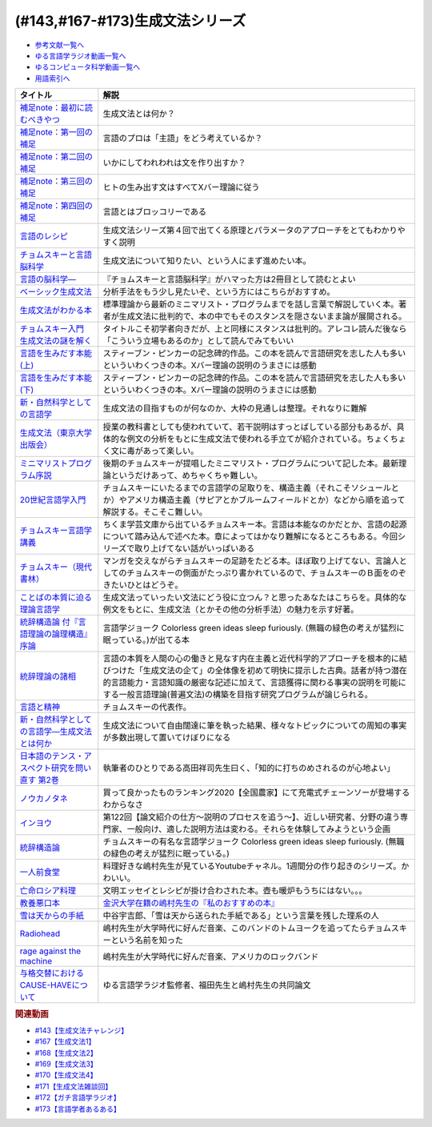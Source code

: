 .. _生成文法シリーズ参考文献:

.. :ref:`参考文献:生成文法シリーズ <生成文法シリーズ参考文献>`

(#143,#167-#173)生成文法シリーズ
=================================

* `参考文献一覧へ </reference/>`_ 
* `ゆる言語学ラジオ動画一覧へ </videos/yurugengo_radio_list.html>`_ 
* `ゆるコンピュータ科学動画一覧へ </videos/yurucomputer_radio_list.html>`_ 
* `用語索引へ </genindex.html>`_ 

.. raw:: html

  <!--補足note--><a href="https://note.com/yurugengo/n/na61f96a5c4a7" target="_blank"><img border="0" src="https://assets.st-note.com/production/uploads/images/88724500/rectangle_large_type_2_808d65e581664426cafc5fc2b112087b.png?width=800" width="100"></a>
  <!--第一回の補足--><a href="https://note.com/yurugengo/n/na0898a259113" target="_blank"><img border="0" src="https://assets.st-note.com/production/uploads/images/88723465/rectangle_large_type_2_b337bbe240c6115c75d9cd80e8ddd330.jpeg?width=800" width="100"></a>
  <!--第二回の補足--><a href="https://note.com/yurugengo/n/n2ba3be15b33a" target="_blank"><img border="0" src="https://assets.st-note.com/production/uploads/images/88928412/rectangle_large_type_2_1d4fd202432e4a73e0aef5775eceaf16.jpeg?width=800" width="100"></a>
  <!--第三回の補足--><a href="https://note.com/yurugengo/n/naf851fc4bb91" target="_blank"><img border="0" src="https://assets.st-note.com/production/uploads/images/88929072/rectangle_large_type_2_c25ba6e85d5b8428cca487f93d3f4588.jpeg?width=800" width="100"></a>
  <!--第四回の補足--><a href="https://note.com/yurugengo/n/nbe8105cea9b7" target="_blank"><img border="0" src="https://assets.st-note.com/production/uploads/images/89106659/rectangle_large_type_2_4e13f82364d171da25d22d1b6eaafa98.jpeg?width=800" width="100"></a>
  <!--言語のレシピ--><a href="https://www.amazon.co.jp/%E8%A8%80%E8%AA%9E%E3%81%AE%E3%83%AC%E3%82%B7%E3%83%94%E2%80%95%E2%80%95%E5%A4%9A%E6%A7%98%E6%80%A7%E3%81%AB%E3%81%B2%E3%81%9D%E3%82%80%E6%99%AE%E9%81%8D%E6%80%A7%E3%82%92%E3%82%82%E3%81%A8%E3%82%81%E3%81%A6-%E5%B2%A9%E6%B3%A2%E7%8F%BE%E4%BB%A3%E6%96%87%E5%BA%AB-%E3%83%9E%E3%83%BC%E3%82%AF%E3%83%BB%EF%BC%A3%EF%BC%8E%E3%83%99%E3%82%A4%E3%82%AB%E3%83%BC/dp/4006002475?&linkCode=li1&tag=takaoutputblo-22&linkId=10234e60fd06b2f39bea7449438a4531&language=ja_JP&ref_=as_li_ss_il" target="_blank"><img border="0" src="//ws-fe.amazon-adsystem.com/widgets/q?_encoding=UTF8&ASIN=4006002475&Format=_SL110_&ID=AsinImage&MarketPlace=JP&ServiceVersion=20070822&WS=1&tag=takaoutputblo-22&language=ja_JP" ></a><img src="https://ir-jp.amazon-adsystem.com/e/ir?t=takaoutputblo-22&language=ja_JP&l=li1&o=9&a=4006002475" width="1" height="1" border="0" alt="" style="border:none !important; margin:0px !important;" />
  <!--チョムスキーと言語脳科学--><a href="https://www.amazon.co.jp/%E3%83%81%E3%83%A7%E3%83%A0%E3%82%B9%E3%82%AD%E3%83%BC%E3%81%A8%E8%A8%80%E8%AA%9E%E8%84%B3%E7%A7%91%E5%AD%A6-%E3%82%A4%E3%83%B3%E3%82%BF%E3%83%BC%E3%83%8A%E3%82%B7%E3%83%A7%E3%83%8A%E3%83%AB%E6%96%B0%E6%9B%B8-%E9%85%92%E4%BA%95-%E9%82%A6%E5%98%89/dp/4797680377?__mk_ja_JP=%E3%82%AB%E3%82%BF%E3%82%AB%E3%83%8A&crid=2G5YKMRAEF28J&keywords=%E3%83%81%E3%83%A7%E3%83%A0%E3%82%B9%E3%82%AD%E3%83%BC%E3%81%A8%E8%A8%80%E8%AA%9E%E8%84%B3%E7%A7%91%E5%AD%A6&qid=1665127176&qu=eyJxc2MiOiIxLjQzIiwicXNhIjoiMC42MiIsInFzcCI6IjAuMzEifQ%3D%3D&sprefix=%E3%83%81%E3%83%A7%E3%83%A0%E3%82%B9%E3%82%AD%E3%83%BC%E3%81%A8%E8%A8%80%E8%AA%9E%E8%84%B3%E7%A7%91%E5%AD%A6%2Caps%2C189&sr=8-1&linkCode=li1&tag=takaoutputblo-22&linkId=4b0d7f76df665d4746c31fea467d837a&language=ja_JP&ref_=as_li_ss_il" target="_blank"><img border="0" src="//ws-fe.amazon-adsystem.com/widgets/q?_encoding=UTF8&ASIN=4797680377&Format=_SL110_&ID=AsinImage&MarketPlace=JP&ServiceVersion=20070822&WS=1&tag=takaoutputblo-22&language=ja_JP" ></a><img src="https://ir-jp.amazon-adsystem.com/e/ir?t=takaoutputblo-22&language=ja_JP&l=li1&o=9&a=4797680377" width="1" height="1" border="0" alt="" style="border:none !important; margin:0px !important;" />
  <!--言語の脳科学―--><a href="https://www.amazon.co.jp/%E8%A8%80%E8%AA%9E%E3%81%AE%E8%84%B3%E7%A7%91%E5%AD%A6%E2%80%95%E8%84%B3%E3%81%AF%E3%81%A9%E3%81%AE%E3%82%88%E3%81%86%E3%81%AB%E3%81%93%E3%81%A8%E3%81%B0%E3%82%92%E7%94%9F%E3%81%BF%E3%81%A0%E3%81%99%E3%81%8B-%E4%B8%AD%E5%85%AC%E6%96%B0%E6%9B%B8-%E9%85%92%E4%BA%95-%E9%82%A6%E5%98%89/dp/4121016475?__mk_ja_JP=%E3%82%AB%E3%82%BF%E3%82%AB%E3%83%8A&crid=GOFJFDH8GGB0&keywords=%E8%A8%80%E8%AA%9E%E3%81%AE%E8%84%B3%E7%A7%91%E5%AD%A6%E2%80%95%E8%84%B3%E3%81%AF%E3%81%A9%E3%81%AE%E3%82%88%E3%81%86%E3%81%AB%E3%81%93%E3%81%A8%E3%81%B0%E3%82%92%E7%94%9F%E3%81%BF%E3%81%A0%E3%81%99%E3%81%8B&qid=1665127241&qu=eyJxc2MiOiIwLjAwIiwicXNhIjoiMC4wMCIsInFzcCI6IjAuMDAifQ%3D%3D&s=digital-text&sprefix=%E8%A8%80%E8%AA%9E%E3%81%AE%E8%84%B3%E7%A7%91%E5%AD%A6+%E8%84%B3%E3%81%AF%E3%81%A9%E3%81%AE%E3%82%88%E3%81%86%E3%81%AB%E3%81%93%E3%81%A8%E3%81%B0%E3%82%92%E7%94%9F%E3%81%BF%E3%81%A0%E3%81%99%E3%81%8B%2Cdigital-text%2C338&sr=1-1&linkCode=li1&tag=takaoutputblo-22&linkId=41c9144012cf310bedb489c9500b90ca&language=ja_JP&ref_=as_li_ss_il" target="_blank"><img border="0" src="//ws-fe.amazon-adsystem.com/widgets/q?_encoding=UTF8&ASIN=4121016475&Format=_SL110_&ID=AsinImage&MarketPlace=JP&ServiceVersion=20070822&WS=1&tag=takaoutputblo-22&language=ja_JP" ></a><img src="https://ir-jp.amazon-adsystem.com/e/ir?t=takaoutputblo-22&language=ja_JP&l=li1&o=9&a=4121016475" width="1" height="1" border="0" alt="" style="border:none !important; margin:0px !important;" />
  <!--ベーシック生成文法--><a href="https://www.amazon.co.jp/%E3%83%99%E3%83%BC%E3%82%B7%E3%83%83%E3%82%AF%E7%94%9F%E6%88%90%E6%96%87%E6%B3%95-%E5%B2%B8%E6%9C%AC-%E7%A7%80%E6%A8%B9/dp/4894764261?__mk_ja_JP=%E3%82%AB%E3%82%BF%E3%82%AB%E3%83%8A&crid=MXXMZRO3GFTA&keywords=%E3%83%99%E3%83%BC%E3%82%B7%E3%83%83%E3%82%AF%E7%94%9F%E6%88%90%E6%96%87%E6%B3%95&qid=1665127308&qu=eyJxc2MiOiIwLjUyIiwicXNhIjoiMC4yOSIsInFzcCI6IjAuMjYifQ%3D%3D&s=books&sprefix=%E3%83%99%E3%83%BC%E3%82%B7%E3%83%83%E3%82%AF%E7%94%9F%E6%88%90%E6%96%87%E6%B3%95%2Cstripbooks%2C195&sr=1-1&linkCode=li1&tag=takaoutputblo-22&linkId=8db0d4765eb7466f12028e8dbaa2b7f6&language=ja_JP&ref_=as_li_ss_il" target="_blank"><img border="0" src="//ws-fe.amazon-adsystem.com/widgets/q?_encoding=UTF8&ASIN=4894764261&Format=_SL110_&ID=AsinImage&MarketPlace=JP&ServiceVersion=20070822&WS=1&tag=takaoutputblo-22&language=ja_JP" ></a><img src="https://ir-jp.amazon-adsystem.com/e/ir?t=takaoutputblo-22&language=ja_JP&l=li1&o=9&a=4894764261" width="1" height="1" border="0" alt="" style="border:none !important; margin:0px !important;" />
  <!--生成文法がわかる本--><a href="https://www.amazon.co.jp/%E7%94%9F%E6%88%90%E6%96%87%E6%B3%95%E3%81%8C%E3%82%8F%E3%81%8B%E3%82%8B%E6%9C%AC-%E7%94%BA%E7%94%B0-%E5%81%A5/dp/4327376809?__mk_ja_JP=%E3%82%AB%E3%82%BF%E3%82%AB%E3%83%8A&crid=10R21R0TTN1LE&keywords=%E7%94%9F%E6%88%90%E6%96%87%E6%B3%95%E3%81%8C%E3%82%8F%E3%81%8B%E3%82%8B%E6%9C%AC&qid=1665127343&qu=eyJxc2MiOiIwLjAwIiwicXNhIjoiMC4wMCIsInFzcCI6IjAuMDAifQ%3D%3D&s=books&sprefix=%E7%94%9F%E6%88%90%E6%96%87%E6%B3%95%E3%81%8C%E3%82%8F%E3%81%8B%E3%82%8B%E6%9C%AC+%2Cstripbooks%2C166&sr=1-1&linkCode=li1&tag=takaoutputblo-22&linkId=297bb8a0d849c605cdf1bfee31a4cc06&language=ja_JP&ref_=as_li_ss_il" target="_blank"><img border="0" src="//ws-fe.amazon-adsystem.com/widgets/q?_encoding=UTF8&ASIN=4327376809&Format=_SL110_&ID=AsinImage&MarketPlace=JP&ServiceVersion=20070822&WS=1&tag=takaoutputblo-22&language=ja_JP" ></a><img src="https://ir-jp.amazon-adsystem.com/e/ir?t=takaoutputblo-22&language=ja_JP&l=li1&o=9&a=4327376809" width="1" height="1" border="0" alt="" style="border:none !important; margin:0px !important;" />
  <!--チョムスキー入門 生成文法の謎を解く--><a href="https://www.amazon.co.jp/%E3%83%81%E3%83%A7%E3%83%A0%E3%82%B9%E3%82%AD%E3%83%BC%E5%85%A5%E9%96%80-%E7%94%9F%E6%88%90%E6%96%87%E6%B3%95%E3%81%AE%E8%AC%8E%E3%82%92%E8%A7%A3%E3%81%8F-%E5%85%89%E6%96%87%E7%A4%BE%E6%96%B0%E6%9B%B8-%E7%94%BA%E7%94%B0-%E5%81%A5/dp/433403344X?_encoding=UTF8&qid=1665127444&sr=1-1&linkCode=li1&tag=takaoutputblo-22&linkId=17dd5e1af8f474f4280935d474c54a8e&language=ja_JP&ref_=as_li_ss_il" target="_blank"><img border="0" src="//ws-fe.amazon-adsystem.com/widgets/q?_encoding=UTF8&ASIN=433403344X&Format=_SL110_&ID=AsinImage&MarketPlace=JP&ServiceVersion=20070822&WS=1&tag=takaoutputblo-22&language=ja_JP" ></a><img src="https://ir-jp.amazon-adsystem.com/e/ir?t=takaoutputblo-22&language=ja_JP&l=li1&o=9&a=433403344X" width="1" height="1" border="0" alt="" style="border:none !important; margin:0px !important;" />
  <!--言語を生みだす本能(上) --><a href="https://www.amazon.co.jp/%E8%A8%80%E8%AA%9E%E3%82%92%E7%94%9F%E3%81%BF%E3%81%A0%E3%81%99%E6%9C%AC%E8%83%BD-%E4%B8%8A-NHK%E3%83%96%E3%83%83%E3%82%AF%E3%82%B9-%E3%82%B9%E3%83%86%E3%82%A3%E3%83%BC%E3%83%96%E3%83%B3-%E3%83%94%E3%83%B3%E3%82%AB%E3%83%BC/dp/4140017406?__mk_ja_JP=%E3%82%AB%E3%82%BF%E3%82%AB%E3%83%8A&crid=2FIRSDFKV8YOA&keywords=%E8%A8%80%E8%AA%9E%E3%82%92%E7%94%9F%E3%81%BF%E5%87%BA%E3%81%99%E6%9C%AC%E8%83%BD+%E4%B8%8A%E3%83%BB%E4%B8%8B%EF%BC%88NHK%E5%87%BA%E7%89%88%EF%BC%89&qid=1665127468&qu=eyJxc2MiOiIwLjAxIiwicXNhIjoiMC4wMCIsInFzcCI6IjAuMDAifQ%3D%3D&s=books&sprefix=%E8%A8%80%E8%AA%9E%E3%82%92%E7%94%9F%E3%81%BF%E5%87%BA%E3%81%99%E6%9C%AC%E8%83%BD+%E4%B8%8A+%E4%B8%8B+nhk%E5%87%BA%E7%89%88+%2Cstripbooks%2C176&sr=1-1&linkCode=li1&tag=takaoutputblo-22&linkId=ab15623689283ad796a23a7024b40cb9&language=ja_JP&ref_=as_li_ss_il" target="_blank"><img border="0" src="//ws-fe.amazon-adsystem.com/widgets/q?_encoding=UTF8&ASIN=4140017406&Format=_SL110_&ID=AsinImage&MarketPlace=JP&ServiceVersion=20070822&WS=1&tag=takaoutputblo-22&language=ja_JP" ></a><img src="https://ir-jp.amazon-adsystem.com/e/ir?t=takaoutputblo-22&language=ja_JP&l=li1&o=9&a=4140017406" width="1" height="1" border="0" alt="" style="border:none !important; margin:0px !important;" />
  <!--言語を生みだす本能(下)--><a href="https://www.amazon.co.jp/%E8%A8%80%E8%AA%9E%E3%82%92%E7%94%9F%E3%81%BF%E3%81%A0%E3%81%99%E6%9C%AC%E8%83%BD-%E4%B8%8B-NHK%E3%83%96%E3%83%83%E3%82%AF%E3%82%B9-%E3%82%B9%E3%83%86%E3%82%A3%E3%83%BC%E3%83%96%E3%83%B3-%E3%83%94%E3%83%B3%E3%82%AB%E3%83%BC/dp/4140017414?&linkCode=li1&tag=takaoutputblo-22&linkId=00425538680ebb2bf71994c05ce493ef&language=ja_JP&ref_=as_li_ss_il" target="_blank"><img border="0" src="//ws-fe.amazon-adsystem.com/widgets/q?_encoding=UTF8&ASIN=4140017414&Format=_SL110_&ID=AsinImage&MarketPlace=JP&ServiceVersion=20070822&WS=1&tag=takaoutputblo-22&language=ja_JP" ></a><img src="https://ir-jp.amazon-adsystem.com/e/ir?t=takaoutputblo-22&language=ja_JP&l=li1&o=9&a=4140017414" width="1" height="1" border="0" alt="" style="border:none !important; margin:0px !important;" />
  <!--新・自然科学としての言語学--><a href="https://www.amazon.co.jp/%E6%96%B0%E3%83%BB%E8%87%AA%E7%84%B6%E7%A7%91%E5%AD%A6%E3%81%A8%E3%81%97%E3%81%A6%E3%81%AE%E8%A8%80%E8%AA%9E%E5%AD%A6%E2%80%95%E7%94%9F%E6%88%90%E6%96%87%E6%B3%95%E3%81%A8%E3%81%AF%E4%BD%95%E3%81%8B-%E3%81%A1%E3%81%8F%E3%81%BE%E5%AD%A6%E8%8A%B8%E6%96%87%E5%BA%AB-%E7%A6%8F%E4%BA%95-%E7%9B%B4%E6%A8%B9/dp/4480094962?__mk_ja_JP=%E3%82%AB%E3%82%BF%E3%82%AB%E3%83%8A&crid=3322I7205O48H&keywords=%E6%96%B0%E3%83%BB%E8%87%AA%E7%84%B6%E7%A7%91%E5%AD%A6%E3%81%A8%E3%81%97%E3%81%A6%E3%81%AE%E8%A8%80%E8%AA%9E%E5%AD%A6%E2%80%95%E7%94%9F%E6%88%90%E6%96%87%E6%B3%95%E3%81%A8%E3%81%AF%E4%BD%95%E3%81%8B+%28%E3%81%A1%E3%81%8F%E3%81%BE%E5%AD%A6%E8%8A%B8%E6%96%87%E5%BA%AB%29&qid=1665127510&qu=eyJxc2MiOiIwLjAwIiwicXNhIjoiMC4wMCIsInFzcCI6IjAuMDAifQ%3D%3D&s=books&sprefix=%E6%96%B0+%E8%87%AA%E7%84%B6%E7%A7%91%E5%AD%A6%E3%81%A8%E3%81%97%E3%81%A6%E3%81%AE%E8%A8%80%E8%AA%9E%E5%AD%A6+%E7%94%9F%E6%88%90%E6%96%87%E6%B3%95%E3%81%A8%E3%81%AF%E4%BD%95%E3%81%8B+%E3%81%A1%E3%81%8F%E3%81%BE%E5%AD%A6%E8%8A%B8%E6%96%87%E5%BA%AB+%2Cstripbooks%2C217&sr=1-1&linkCode=li1&tag=takaoutputblo-22&linkId=07de588c73aba261fc3e20d3c9e9d545&language=ja_JP&ref_=as_li_ss_il" target="_blank"><img border="0" src="//ws-fe.amazon-adsystem.com/widgets/q?_encoding=UTF8&ASIN=4480094962&Format=_SL110_&ID=AsinImage&MarketPlace=JP&ServiceVersion=20070822&WS=1&tag=takaoutputblo-22&language=ja_JP" ></a><img src="https://ir-jp.amazon-adsystem.com/e/ir?t=takaoutputblo-22&language=ja_JP&l=li1&o=9&a=4480094962" width="1" height="1" border="0" alt="" style="border:none !important; margin:0px !important;" />
  <!--生成文法--><a href="https://www.amazon.co.jp/%E7%94%9F%E6%88%90%E6%96%87%E6%B3%95-%E6%B8%A1%E8%BE%BA-%E6%98%8E/dp/413082015X?__mk_ja_JP=%E3%82%AB%E3%82%BF%E3%82%AB%E3%83%8A&crid=3QTSFT3APR75I&keywords=%E7%94%9F%E6%88%90%E6%96%87%E6%B3%95%EF%BC%88%E6%9D%B1%E4%BA%AC%E5%A4%A7%E5%AD%A6%E5%87%BA%E7%89%88%E4%BC%9A%EF%BC%89&qid=1665127530&s=books&sprefix=%E7%94%9F%E6%88%90%E6%96%87%E6%B3%95+%E6%9D%B1%E4%BA%AC%E5%A4%A7%E5%AD%A6%E5%87%BA%E7%89%88%E4%BC%9A+%2Cstripbooks%2C175&sr=1-2&linkCode=li1&tag=takaoutputblo-22&linkId=179aecba329d4fd58ee6d3d3f598645a&language=ja_JP&ref_=as_li_ss_il" target="_blank"><img border="0" src="//ws-fe.amazon-adsystem.com/widgets/q?_encoding=UTF8&ASIN=413082015X&Format=_SL110_&ID=AsinImage&MarketPlace=JP&ServiceVersion=20070822&WS=1&tag=takaoutputblo-22&language=ja_JP" ></a><img src="https://ir-jp.amazon-adsystem.com/e/ir?t=takaoutputblo-22&language=ja_JP&l=li1&o=9&a=413082015X" width="1" height="1" border="0" alt="" style="border:none !important; margin:0px !important;" />
  <!--ミニマリストプログラム序説--><a href="https://www.amazon.co.jp/%E3%83%9F%E3%83%8B%E3%83%9E%E3%83%AA%E3%82%B9%E3%83%88%E3%83%97%E3%83%AD%E3%82%B0%E3%83%A9%E3%83%A0%E5%BA%8F%E8%AA%AC%E2%80%95%E7%94%9F%E6%88%90%E6%96%87%E6%B3%95%E3%81%AE%E3%81%82%E3%82%89%E3%81%9F%E3%81%AA%E6%8C%91%E6%88%A6-%E3%82%B7%E3%83%AA%E3%83%BC%E3%82%BA%E3%83%BB%E8%A8%80%E8%AA%9E%E5%AD%A6%E3%83%95%E3%83%AD%E3%83%B3%E3%83%86%E3%82%A3%E3%82%A2-%E6%B8%A1%E8%BE%BA-%E6%98%8E/dp/4469212946?__mk_ja_JP=%E3%82%AB%E3%82%BF%E3%82%AB%E3%83%8A&crid=1YYEJUO4F39ON&keywords=%E3%83%9F%E3%83%8B%E3%83%9E%E3%83%AA%E3%82%B9%E3%83%88%E3%83%97%E3%83%AD%E3%82%B0%E3%83%A9%E3%83%A0%E5%BA%8F%E8%AA%AC%E2%80%95%E7%94%9F%E6%88%90%E6%96%87%E6%B3%95%E3%81%AE%E3%81%82%E3%82%89%E3%81%9F%E3%81%AA%E6%8C%91%E6%88%A6%EF%BC%88%E5%A4%A7%E4%BF%AE%E9%A4%A8%E6%9B%B8%E5%BA%97%EF%BC%89&qid=1665127561&qu=eyJxc2MiOiIwLjAxIiwicXNhIjoiMC4wMCIsInFzcCI6IjAuMDAifQ%3D%3D&s=books&sprefix=%E3%83%9F%E3%83%8B%E3%83%9E%E3%83%AA%E3%82%B9%E3%83%88%E3%83%97%E3%83%AD%E3%82%B0%E3%83%A9%E3%83%A0%E5%BA%8F%E8%AA%AC+%E7%94%9F%E6%88%90%E6%96%87%E6%B3%95%E3%81%AE%E3%81%82%E3%82%89%E3%81%9F%E3%81%AA%E6%8C%91%E6%88%A6+%E5%A4%A7%E4%BF%AE%E9%A4%A8%E6%9B%B8%E5%BA%97+%2Cstripbooks%2C181&sr=1-1&linkCode=li1&tag=takaoutputblo-22&linkId=55321619b4b37cae346525bb88e0d621&language=ja_JP&ref_=as_li_ss_il" target="_blank"><img border="0" src="//ws-fe.amazon-adsystem.com/widgets/q?_encoding=UTF8&ASIN=4469212946&Format=_SL110_&ID=AsinImage&MarketPlace=JP&ServiceVersion=20070822&WS=1&tag=takaoutputblo-22&language=ja_JP" ></a><img src="https://ir-jp.amazon-adsystem.com/e/ir?t=takaoutputblo-22&language=ja_JP&l=li1&o=9&a=4469212946" width="1" height="1" border="0" alt="" style="border:none !important; margin:0px !important;" />
  <!--20世紀言語学入門--><a href="https://www.amazon.co.jp/20%E4%B8%96%E7%B4%80%E8%A8%80%E8%AA%9E%E5%AD%A6%E5%85%A5%E9%96%80-%E8%AC%9B%E8%AB%87%E7%A4%BE%E7%8F%BE%E4%BB%A3%E6%96%B0%E6%9B%B8-%E5%8A%A0%E8%B3%80%E9%87%8E%E4%BA%95-%E7%A7%80%E4%B8%80/dp/4061492489?__mk_ja_JP=%E3%82%AB%E3%82%BF%E3%82%AB%E3%83%8A&crid=O7R8H370QAC9&keywords=20%E4%B8%96%E7%B4%80%E8%A8%80%E8%AA%9E%E5%AD%A6%E5%85%A5%E9%96%80+%28%E8%AC%9B%E8%AB%87%E7%A4%BE%E7%8F%BE%E4%BB%A3%E6%96%B0%E6%9B%B8%29&qid=1665127588&s=books&sprefix=20%E4%B8%96%E7%B4%80%E8%A8%80%E8%AA%9E%E5%AD%A6%E5%85%A5%E9%96%80+%E8%AC%9B%E8%AB%87%E7%A4%BE%E7%8F%BE%E4%BB%A3%E6%96%B0%E6%9B%B8+%2Cstripbooks%2C187&sr=1-1&linkCode=li1&tag=takaoutputblo-22&linkId=8720e63cb2fa4d1a88e3fa3d7b3f2458&language=ja_JP&ref_=as_li_ss_il" target="_blank"><img border="0" src="//ws-fe.amazon-adsystem.com/widgets/q?_encoding=UTF8&ASIN=4061492489&Format=_SL110_&ID=AsinImage&MarketPlace=JP&ServiceVersion=20070822&WS=1&tag=takaoutputblo-22&language=ja_JP" ></a><img src="https://ir-jp.amazon-adsystem.com/e/ir?t=takaoutputblo-22&language=ja_JP&l=li1&o=9&a=4061492489" width="1" height="1" border="0" alt="" style="border:none !important; margin:0px !important;" />
  <!--チョムスキー言語学講義--><a href="https://www.amazon.co.jp/%E3%83%81%E3%83%A7%E3%83%A0%E3%82%B9%E3%82%AD%E3%83%BC%E8%A8%80%E8%AA%9E%E5%AD%A6%E8%AC%9B%E7%BE%A9-%E8%A8%80%E8%AA%9E%E3%81%AF%E3%81%84%E3%81%8B%E3%81%AB%E3%81%97%E3%81%A6%E9%80%B2%E5%8C%96%E3%81%97%E3%81%9F%E3%81%8B-%E3%81%A1%E3%81%8F%E3%81%BE%E5%AD%A6%E8%8A%B8%E6%96%87%E5%BA%AB-%E3%83%8E%E3%83%BC%E3%83%A0-%E3%83%81%E3%83%A7%E3%83%A0%E3%82%B9%E3%82%AD%E3%83%BC/dp/4480098275?__mk_ja_JP=%E3%82%AB%E3%82%BF%E3%82%AB%E3%83%8A&crid=SIRYVRT4X41M&keywords=%E3%83%81%E3%83%A7%E3%83%A0%E3%82%B9%E3%82%AD%E3%83%BC%E8%A8%80%E8%AA%9E%E5%AD%A6%E8%AC%9B%E7%BE%A9%3A+%E8%A8%80%E8%AA%9E%E3%81%AF%E3%81%84%E3%81%8B%E3%81%AB%E3%81%97%E3%81%A6%E9%80%B2%E5%8C%96%E3%81%97%E3%81%9F%E3%81%8B+%28%E3%81%A1%E3%81%8F%E3%81%BE%E5%AD%A6%E8%8A%B8%E6%96%87%E5%BA%AB%29&qid=1665127616&qu=eyJxc2MiOiIwLjAxIiwicXNhIjoiMC4wMCIsInFzcCI6IjAuMDAifQ%3D%3D&s=books&sprefix=%E3%83%81%E3%83%A7%E3%83%A0%E3%82%B9%E3%82%AD%E3%83%BC%E8%A8%80%E8%AA%9E%E5%AD%A6%E8%AC%9B%E7%BE%A9+%E8%A8%80%E8%AA%9E%E3%81%AF%E3%81%84%E3%81%8B%E3%81%AB%E3%81%97%E3%81%A6%E9%80%B2%E5%8C%96%E3%81%97%E3%81%9F%E3%81%8B+%E3%81%A1%E3%81%8F%E3%81%BE%E5%AD%A6%E8%8A%B8%E6%96%87%E5%BA%AB+%2Cstripbooks%2C176&sr=1-1&linkCode=li1&tag=takaoutputblo-22&linkId=a0bfa196ccf405742fe8bdf578db5ee5&language=ja_JP&ref_=as_li_ss_il" target="_blank"><img border="0" src="//ws-fe.amazon-adsystem.com/widgets/q?_encoding=UTF8&ASIN=4480098275&Format=_SL110_&ID=AsinImage&MarketPlace=JP&ServiceVersion=20070822&WS=1&tag=takaoutputblo-22&language=ja_JP" ></a><img src="https://ir-jp.amazon-adsystem.com/e/ir?t=takaoutputblo-22&language=ja_JP&l=li1&o=9&a=4480098275" width="1" height="1" border="0" alt="" style="border:none !important; margin:0px !important;" />
  <!--チョムスキー（現代書林） --><a href="https://www.amazon.co.jp/%E3%83%81%E3%83%A7%E3%83%A0%E3%82%B9%E3%82%AD%E3%83%BC-BEGINNERS%E3%82%B7%E3%83%AA%E3%83%BC%E3%82%BA-%E3%83%87%E3%82%A4%E3%83%B4%E3%82%A3%E3%83%83%E3%83%89-%E3%82%B3%E3%82%B0%E3%82%BA%E3%82%A6%E3%82%A7%E3%83%AB/dp/4768400973?__mk_ja_JP=%E3%82%AB%E3%82%BF%E3%82%AB%E3%83%8A&crid=272P2C2TUFKI9&keywords=%E3%83%81%E3%83%A7%E3%83%A0%E3%82%B9%E3%82%AD%E3%83%BC&qid=1654327344&s=books&sprefix=%E3%83%81%E3%83%A7%E3%83%A0%E3%82%B9%E3%82%AD%E3%83%BC%2Cstripbooks%2C406&sr=1-8&linkCode=li1&tag=takaoutputblo-22&linkId=fa3e2d9c8e8c7ddb7f6288903d5d5afa&language=ja_JP&ref_=as_li_ss_il" target="_blank"><img border="0" src="//ws-fe.amazon-adsystem.com/widgets/q?_encoding=UTF8&ASIN=4768400973&Format=_SL110_&ID=AsinImage&MarketPlace=JP&ServiceVersion=20070822&WS=1&tag=takaoutputblo-22&language=ja_JP" ></a><img src="https://ir-jp.amazon-adsystem.com/e/ir?t=takaoutputblo-22&language=ja_JP&l=li1&o=9&a=4768400973" width="1" height="1" border="0" alt="" style="border:none !important; margin:0px !important;" />
  <!--ことばの本質に迫る理論言語学--><a href="https://www.amazon.co.jp/%E3%81%93%E3%81%A8%E3%81%B0%E3%81%AE%E6%9C%AC%E8%B3%AA%E3%81%AB%E8%BF%AB%E3%82%8B%E7%90%86%E8%AB%96%E8%A8%80%E8%AA%9E%E5%AD%A6-%E7%95%A0%E5%B1%B1%E9%9B%84%E4%BA%8C/dp/4874246141?__mk_ja_JP=%E3%82%AB%E3%82%BF%E3%82%AB%E3%83%8A&crid=36QVH8CHQ6UU3&keywords=%E3%81%93%E3%81%A8%E3%81%B0%E3%81%AE%E6%9C%AC%E8%B3%AA%E3%81%AB%E8%BF%AB%E3%82%8B%E7%90%86%E8%AB%96%E8%A8%80%E8%AA%9E%E5%AD%A6%EF%BC%88%E3%81%8F%E3%82%8D%E3%81%97%E3%81%8A%E5%87%BA%E7%89%88%EF%BC%89&qid=1665127671&qu=eyJxc2MiOiItMC4wMiIsInFzYSI6IjAuMDAiLCJxc3AiOiIwLjAwIn0%3D&s=books&sprefix=%E3%81%93%E3%81%A8%E3%81%B0%E3%81%AE%E6%9C%AC%E8%B3%AA%E3%81%AB%E8%BF%AB%E3%82%8B%E7%90%86%E8%AB%96%E8%A8%80%E8%AA%9E%E5%AD%A6+%E3%81%8F%E3%82%8D%E3%81%97%E3%81%8A%E5%87%BA%E7%89%88+%2Cstripbooks%2C185&sr=1-1&linkCode=li1&tag=takaoutputblo-22&linkId=d0b603dcf79774534e8dbf65dc97a76c&language=ja_JP&ref_=as_li_ss_il" target="_blank"><img border="0" src="//ws-fe.amazon-adsystem.com/widgets/q?_encoding=UTF8&ASIN=4874246141&Format=_SL110_&ID=AsinImage&MarketPlace=JP&ServiceVersion=20070822&WS=1&tag=takaoutputblo-22&language=ja_JP" ></a><img src="https://ir-jp.amazon-adsystem.com/e/ir?t=takaoutputblo-22&language=ja_JP&l=li1&o=9&a=4874246141" width="1" height="1" border="0" alt="" style="border:none !important; margin:0px !important;" />
  <!--統辞構造論 付『言語理論の論理構造』序論--><a href="https://www.amazon.co.jp/%E7%B5%B1%E8%BE%9E%E6%A7%8B%E9%80%A0%E8%AB%96-%E4%BB%98%E3%80%8E%E8%A8%80%E8%AA%9E%E7%90%86%E8%AB%96%E3%81%AE%E8%AB%96%E7%90%86%E6%A7%8B%E9%80%A0%E3%80%8F%E5%BA%8F%E8%AB%96-%E5%B2%A9%E6%B3%A2%E6%96%87%E5%BA%AB-%E3%83%8E%E3%83%BC%E3%83%A0%E3%83%BB%E3%83%81%E3%83%A7%E3%83%A0%E3%82%B9%E3%82%AD%E3%83%BC/dp/4003369513?__mk_ja_JP=%E3%82%AB%E3%82%BF%E3%82%AB%E3%83%8A&crid=2Q5L60MATYLTK&keywords=%E7%B5%B1%E8%BE%9E%E6%A7%8B%E9%80%A0%E8%AB%96+%E4%BB%98%E3%80%8E%E8%A8%80%E8%AA%9E%E7%90%86%E8%AB%96%E3%81%AE%E8%AB%96%E7%90%86%E6%A7%8B%E9%80%A0%E3%80%8F%E5%BA%8F%E8%AB%96+%28%E5%B2%A9%E6%B3%A2%E6%96%87%E5%BA%AB%29+%E6%96%87%E5%BA%AB&qid=1665127697&qu=eyJxc2MiOiItMC4wMSIsInFzYSI6IjAuMDAiLCJxc3AiOiIwLjAwIn0%3D&s=books&sprefix=%E7%B5%B1%E8%BE%9E%E6%A7%8B%E9%80%A0%E8%AB%96+%E4%BB%98+%E8%A8%80%E8%AA%9E%E7%90%86%E8%AB%96%E3%81%AE%E8%AB%96%E7%90%86%E6%A7%8B%E9%80%A0+%E5%BA%8F%E8%AB%96+%E5%B2%A9%E6%B3%A2%E6%96%87%E5%BA%AB+%E6%96%87%E5%BA%AB+%2Cstripbooks%2C188&sr=1-1&linkCode=li1&tag=takaoutputblo-22&linkId=826ee9ac142cd350545d34bcaa74ed50&language=ja_JP&ref_=as_li_ss_il" target="_blank"><img border="0" src="//ws-fe.amazon-adsystem.com/widgets/q?_encoding=UTF8&ASIN=4003369513&Format=_SL110_&ID=AsinImage&MarketPlace=JP&ServiceVersion=20070822&WS=1&tag=takaoutputblo-22&language=ja_JP" ></a><img src="https://ir-jp.amazon-adsystem.com/e/ir?t=takaoutputblo-22&language=ja_JP&l=li1&o=9&a=4003369513" width="1" height="1" border="0" alt="" style="border:none !important; margin:0px !important;" />
  <!--統辞理論の諸相--><a href="https://www.amazon.co.jp/%E7%B5%B1%E8%BE%9E%E7%90%86%E8%AB%96%E3%81%AE%E8%AB%B8%E7%9B%B8%E2%80%95%E2%80%95%E6%96%B9%E6%B3%95%E8%AB%96%E5%BA%8F%E8%AA%AC-%E5%B2%A9%E6%B3%A2%E6%96%87%E5%BA%AB-%E3%83%81%E3%83%A7%E3%83%A0%E3%82%B9%E3%82%AD%E3%83%BC/dp/4003369521?__mk_ja_JP=%E3%82%AB%E3%82%BF%E3%82%AB%E3%83%8A&crid=2LG90ZOFQDDR7&keywords=%E7%B5%B1%E8%BE%9E%E7%90%86%E8%AB%96%E3%81%AE%E8%AB%B8%E7%9B%B8%E2%80%95%E2%80%95%E6%96%B9%E6%B3%95%E8%AB%96%E5%BA%8F%E8%AA%AC+%28%E5%B2%A9%E6%B3%A2%E6%96%87%E5%BA%AB%29&qid=1665127717&qu=eyJxc2MiOiIwLjIwIiwicXNhIjoiMC4wMCIsInFzcCI6IjAuMDAifQ%3D%3D&s=books&sprefix=%E7%B5%B1%E8%BE%9E%E7%90%86%E8%AB%96%E3%81%AE%E8%AB%B8%E7%9B%B8+%E6%96%B9%E6%B3%95%E8%AB%96%E5%BA%8F%E8%AA%AC+%E5%B2%A9%E6%B3%A2%E6%96%87%E5%BA%AB+%2Cstripbooks%2C177&sr=1-1&linkCode=li1&tag=takaoutputblo-22&linkId=623dd61071283bed7e7d06890469c869&language=ja_JP&ref_=as_li_ss_il" target="_blank"><img border="0" src="//ws-fe.amazon-adsystem.com/widgets/q?_encoding=UTF8&ASIN=4003369521&Format=_SL110_&ID=AsinImage&MarketPlace=JP&ServiceVersion=20070822&WS=1&tag=takaoutputblo-22&language=ja_JP" ></a><img src="https://ir-jp.amazon-adsystem.com/e/ir?t=takaoutputblo-22&language=ja_JP&l=li1&o=9&a=4003369521" width="1" height="1" border="0" alt="" style="border:none !important; margin:0px !important;" />
  <!--言語と精神--><a href="https://www.amazon.co.jp/%E8%A8%80%E8%AA%9E%E3%81%A8%E7%B2%BE%E7%A5%9E-%E6%B2%B3%E5%87%BA%E3%83%BB%E7%8F%BE%E4%BB%A3%E3%81%AE%E5%90%8D%E8%91%97-%E3%83%8E%E3%83%BC%E3%83%A0-%E3%83%81%E3%83%A7%E3%83%A0%E3%82%B9%E3%82%AD%E3%83%BC/dp/4309706207?__mk_ja_JP=%E3%82%AB%E3%82%BF%E3%82%AB%E3%83%8A&crid=1VKXEUFG2HG6K&keywords=%E8%A8%80%E8%AA%9E%E3%81%A8%E7%B2%BE%E7%A5%9E+%28%E6%B2%B3%E5%87%BA%E6%9B%B8%E6%88%BF%E6%96%B0%E7%A4%BE%29&qid=1665127739&qu=eyJxc2MiOiItMC4wMCIsInFzYSI6IjAuMDAiLCJxc3AiOiIwLjAwIn0%3D&s=books&sprefix=%E8%A8%80%E8%AA%9E%E3%81%A8%E7%B2%BE%E7%A5%9E+%E6%B2%B3%E5%87%BA%E6%9B%B8%E6%88%BF%E6%96%B0%E7%A4%BE+%2Cstripbooks%2C180&sr=1-1&linkCode=li1&tag=takaoutputblo-22&linkId=6717681ea63d501c3df5329fc3d71b6f&language=ja_JP&ref_=as_li_ss_il" target="_blank"><img border="0" src="//ws-fe.amazon-adsystem.com/widgets/q?_encoding=UTF8&ASIN=4309706207&Format=_SL110_&ID=AsinImage&MarketPlace=JP&ServiceVersion=20070822&WS=1&tag=takaoutputblo-22&language=ja_JP" ></a><img src="https://ir-jp.amazon-adsystem.com/e/ir?t=takaoutputblo-22&language=ja_JP&l=li1&o=9&a=4309706207" width="1" height="1" border="0" alt="" style="border:none !important; margin:0px !important;" />
  <!--新・自然科学としての言語学―生成文法とは何か--><a href="https://www.amazon.co.jp/%E6%96%B0%E3%83%BB%E8%87%AA%E7%84%B6%E7%A7%91%E5%AD%A6%E3%81%A8%E3%81%97%E3%81%A6%E3%81%AE%E8%A8%80%E8%AA%9E%E5%AD%A6%E2%80%95%E7%94%9F%E6%88%90%E6%96%87%E6%B3%95%E3%81%A8%E3%81%AF%E4%BD%95%E3%81%8B-%E3%81%A1%E3%81%8F%E3%81%BE%E5%AD%A6%E8%8A%B8%E6%96%87%E5%BA%AB-%E7%A6%8F%E4%BA%95-%E7%9B%B4%E6%A8%B9/dp/4480094962?__mk_ja_JP=%E3%82%AB%E3%82%BF%E3%82%AB%E3%83%8A&crid=2PMDUULHNX9L0&keywords=%E6%96%B0%E3%83%BB%E8%87%AA%E7%84%B6%E7%A7%91%E5%AD%A6%E3%81%A8%E3%81%97%E3%81%A6%E3%81%AE%E8%A8%80%E8%AA%9E%E5%AD%A6&qid=1657195222&sprefix=%E6%96%B0+%E8%87%AA%E7%84%B6%E7%A7%91%E5%AD%A6%E3%81%A8%E3%81%97%E3%81%A6%E3%81%AE%E8%A8%80%E8%AA%9E%E5%AD%A6%2Caps%2C138&sr=8-1&linkCode=li1&tag=takaoutputblo-22&linkId=05dedb699869560d385cf82c64271125&language=ja_JP&ref_=as_li_ss_il" target="_blank"><img border="0" src="//ws-fe.amazon-adsystem.com/widgets/q?_encoding=UTF8&ASIN=4480094962&Format=_SL110_&ID=AsinImage&MarketPlace=JP&ServiceVersion=20070822&WS=1&tag=takaoutputblo-22&language=ja_JP" ></a><img src="https://ir-jp.amazon-adsystem.com/e/ir?t=takaoutputblo-22&language=ja_JP&l=li1&o=9&a=4480094962" width="1" height="1" border="0" alt="" style="border:none !important; margin:0px !important;" />
  <!--日本語のテンス・アスペクト研究を問い直す 第2巻--><a href="https://www.amazon.co.jp/%E6%97%A5%E6%9C%AC%E8%AA%9E%E3%81%AE%E3%83%86%E3%83%B3%E3%82%B9%E3%83%BB%E3%82%A2%E3%82%B9%E3%83%9A%E3%82%AF%E3%83%88%E7%A0%94%E7%A9%B6%E3%82%92%E5%95%8F%E3%81%84%E7%9B%B4%E3%81%99-%E7%AC%AC2%E5%B7%BB%E2%80%94%E3%80%8C%E3%81%97%E3%81%9F%E3%80%8D%E3%80%8C%E3%81%97%E3%81%A6%E3%81%84%E3%82%8B%E3%80%8D%E3%81%AE%E4%B8%96%E7%95%8C-%E5%BA%B5%E5%8A%9F%E9%9B%84/dp/4894767821?__mk_ja_JP=%E3%82%AB%E3%82%BF%E3%82%AB%E3%83%8A&crid=2AJWPLJB9DN3I&keywords=%E6%97%A5%E6%9C%AC%E8%AA%9E%E3%81%AE%E3%83%86%E3%83%B3%E3%82%B9%E3%83%BB%E3%82%A2%E3%82%B9%E3%83%9A%E3%82%AF%E3%83%88%E7%A0%94%E7%A9%B6%E3%82%92%E5%95%8F%E3%81%84%E7%9B%B4%E3%81%99%EF%BC%92&qid=1657196247&sprefix=%E6%97%A5%E6%9C%AC%E8%AA%9E%E3%81%AE%E3%83%86%E3%83%B3%E3%82%B9+%E3%82%A2%E3%82%B9%E3%83%9A%E3%82%AF%E3%83%88%E7%A0%94%E7%A9%B6%E3%82%92%E5%95%8F%E3%81%84%E7%9B%B4%E3%81%992%2Caps%2C556&sr=8-1&linkCode=li1&tag=takaoutputblo-22&linkId=2fa7b31496e10d55730eae10e3c6cf0e&language=ja_JP&ref_=as_li_ss_il" target="_blank"><img border="0" src="//ws-fe.amazon-adsystem.com/widgets/q?_encoding=UTF8&ASIN=4894767821&Format=_SL110_&ID=AsinImage&MarketPlace=JP&ServiceVersion=20070822&WS=1&tag=takaoutputblo-22&language=ja_JP" ></a><img src="https://ir-jp.amazon-adsystem.com/e/ir?t=takaoutputblo-22&language=ja_JP&l=li1&o=9&a=4894767821" width="1" height="1" border="0" alt="" style="border:none !important; margin:0px !important;" />
  <!--ノウカノタネ--><a href="https://open.spotify.com/episode/5X7zg5TeUnexGDznLge3mL" target="_blank"><img border="0" src="https://i.scdn.co/image/21d9ecabf49f6349b094de10a3450a6037cfc00a" width="100"></a>
  <!--第122回【論文紹介の仕方〜説明のプロセスを追う〜】--><a href="https://open.spotify.com/episode/4VSSOIXzwyG7aO53Xc8a2u" target="_blank"><img border="0" src="https://i.scdn.co/image/ab67656300005f1f552a16897182126c8c839b57" width="100"></a>
  <!--一人前食堂--><a href="https://www.youtube.com/channel/UCk8HTeS7wRRam6nEKZkH1eA" target="_blank"><img border="0" src="https://pbs.twimg.com/profile_images/1330038774710087682/p69i6qVA_400x400.jpg" width="100"></a>
  <!--亡命ロシア料理--><a href="https://www.amazon.co.jp/%E4%BA%A1%E5%91%BD%E3%83%AD%E3%82%B7%E3%82%A2%E6%96%99%E7%90%86-%E3%83%94%E3%83%A7%E3%83%BC%E3%83%88%E3%83%AB-%E3%83%AF%E3%82%A4%E3%83%AA/dp/4896424581?__mk_ja_JP=%E3%82%AB%E3%82%BF%E3%82%AB%E3%83%8A&crid=27S5ZG9LZ0ROG&keywords=%E4%BA%A1%E5%91%BD%E3%83%AD%E3%82%B7%E3%82%A2%E6%96%99%E7%90%86&qid=1662193935&sprefix=%E4%BA%A1%E5%91%BD%E3%83%AD%E3%82%B7%E3%82%A2%E6%96%99%E7%90%86%2Caps%2C421&sr=8-1&linkCode=li1&tag=takaoutputblo-22&linkId=b218399c78efefa9d02364977fd494f1&language=ja_JP&ref_=as_li_ss_il" target="_blank"><img border="0" src="//ws-fe.amazon-adsystem.com/widgets/q?_encoding=UTF8&ASIN=4896424581&Format=_SL110_&ID=AsinImage&MarketPlace=JP&ServiceVersion=20070822&WS=1&tag=takaoutputblo-22&language=ja_JP" ></a><img src="https://ir-jp.amazon-adsystem.com/e/ir?t=takaoutputblo-22&language=ja_JP&l=li1&o=9&a=4896424581" width="1" height="1" border="0" alt="" style="border:none !important; margin:0px !important;" />
  <!--教養悪口本--><a href="https://www.amazon.co.jp/%E6%95%99%E9%A4%8A%E6%82%AA%E5%8F%A3%E6%9C%AC-%E5%A0%80%E5%85%83-%E8%A6%8B/dp/4334952828?__mk_ja_JP=%E3%82%AB%E3%82%BF%E3%82%AB%E3%83%8A&crid=3SYS8UNESA3XA&keywords=%E3%82%A4%E3%83%B3%E3%83%86%E3%83%AA%E6%82%AA%E5%8F%A3%E6%9C%AC&qid=1665236238&qu=eyJxc2MiOiIxLjE2IiwicXNhIjoiMS4xMyIsInFzcCI6IjEuMDcifQ%3D%3D&sprefix=%E3%82%A4%E3%83%B3%E3%83%86%E3%83%AA%E6%82%AA%E5%8F%A3%E6%9C%AC%2Caps%2C231&sr=8-1&linkCode=li1&tag=takaoutputblo-22&linkId=b1f6fc6644b8e771ec8b17cab282ff18&language=ja_JP&ref_=as_li_ss_il" target="_blank"><img border="0" src="//ws-fe.amazon-adsystem.com/widgets/q?_encoding=UTF8&ASIN=4334952828&Format=_SL110_&ID=AsinImage&MarketPlace=JP&ServiceVersion=20070822&WS=1&tag=takaoutputblo-22&language=ja_JP" ></a><img src="https://ir-jp.amazon-adsystem.com/e/ir?t=takaoutputblo-22&language=ja_JP&l=li1&o=9&a=4334952828" width="1" height="1" border="0" alt="" style="border:none !important; margin:0px !important;" />
  <!--雪は天からの手紙--><a href="https://www.amazon.co.jp/%E9%9B%AA%E3%81%AF%E5%A4%A9%E3%81%8B%E3%82%89%E3%81%AE%E6%89%8B%E7%B4%99%E2%80%95%E4%B8%AD%E8%B0%B7%E5%AE%87%E5%90%89%E9%83%8E%E3%82%A8%E3%83%83%E3%82%BB%E3%82%A4%E9%9B%86-%E5%B2%A9%E6%B3%A2%E5%B0%91%E5%B9%B4%E6%96%87%E5%BA%AB-%E4%B8%AD%E8%B0%B7-%E5%AE%87%E5%90%89%E9%83%8E/dp/4001145553?&linkCode=li1&tag=takaoutputblo-22&linkId=8b0bda91164ede99f6429c8beb6d73d3&language=ja_JP&ref_=as_li_ss_il" target="_blank"><img border="0" src="//ws-fe.amazon-adsystem.com/widgets/q?_encoding=UTF8&ASIN=4001145553&Format=_SL110_&ID=AsinImage&MarketPlace=JP&ServiceVersion=20070822&WS=1&tag=takaoutputblo-22&language=ja_JP" ></a><img src="https://ir-jp.amazon-adsystem.com/e/ir?t=takaoutputblo-22&language=ja_JP&l=li1&o=9&a=4001145553" width="1" height="1" border="0" alt="" style="border:none !important; margin:0px !important;" />
  <!--Radiohead--><a href="https://www.amazon.co.jp/s?k=radiohead&sprefix=Radio%2Caps%2C211&linkCode=sl2&tag=takaoutputblo-22&linkId=1b6de8ea6281ef88b7c1c89d3367f29f&language=ja_JP&ref_=as_li_ss_tl" target="_blank"><img border="0" src="https://m.media-amazon.com/images/I/71AYaUaqQBL._AC_UL320_.jpg" width="100"></a>
  <!--rage against the machine--><a href="https://www.amazon.co.jp/s?k=rage+against+the+machine&__mk_ja_JP=%E3%82%AB%E3%82%BF%E3%82%AB%E3%83%8A&crid=2QAHKXKE0NEEL&sprefix=rage+against+the+machine%2Caps%2C178&linkCode=sl2&tag=takaoutputblo-22&linkId=109b7c831371bc6526a47f23cb34e685&language=ja_JP&ref_=as_li_ss_tl" target="_blank"><img border="0" src="https://m.media-amazon.com/images/I/516cIMfRdNL._AC_UL320_.jpg" width="100"></a>
  <!--与格交替におけるCAUSE-HAVEについて--><a href="https://www.ls-japan.org/modules/documents/LSJpapers/meeting/164/handouts/c/C-4_164.pdf" target="_blank"><img border="0" src="https://yt3.ggpht.com/ytc/AMLnZu92ECml9gnzSt_ElTwt_NpIkDjPjqgkR48fejXd=s900-c-k-c0x00ffffff-no-rj" width="100"></a>

+---------------------------------------------------+----------------------------------------------------------------------------------------------------------------------------------------------------------------------------------------------------------------------------------------------------------------------------------------------------------+
|                     タイトル                      |                                                                                                                                                   解説                                                                                                                                                   |
+===================================================+==========================================================================================================================================================================================================================================================================================================+
| `補足note：最初に読むべきやつ`_                   | 生成文法とは何か？                                                                                                                                                                                                                                                                                       |
+---------------------------------------------------+----------------------------------------------------------------------------------------------------------------------------------------------------------------------------------------------------------------------------------------------------------------------------------------------------------+
| `補足note：第一回の補足`_                         | 言語のプロは「主語」をどう考えているか？                                                                                                                                                                                                                                                                 |
+---------------------------------------------------+----------------------------------------------------------------------------------------------------------------------------------------------------------------------------------------------------------------------------------------------------------------------------------------------------------+
| `補足note：第二回の補足`_                         | いかにしてわれわれは文を作り出すか？                                                                                                                                                                                                                                                                     |
+---------------------------------------------------+----------------------------------------------------------------------------------------------------------------------------------------------------------------------------------------------------------------------------------------------------------------------------------------------------------+
| `補足note：第三回の補足`_                         | ヒトの生み出す文はすべてXバー理論に従う                                                                                                                                                                                                                                                                  |
+---------------------------------------------------+----------------------------------------------------------------------------------------------------------------------------------------------------------------------------------------------------------------------------------------------------------------------------------------------------------+
| `補足note：第四回の補足`_                         | 言語とはブロッコリーである                                                                                                                                                                                                                                                                               |
+---------------------------------------------------+----------------------------------------------------------------------------------------------------------------------------------------------------------------------------------------------------------------------------------------------------------------------------------------------------------+
| `言語のレシピ`_                                   | 生成文法シリーズ第４回で出てくる原理とパラメータのアプローチをとてもわかりやすく説明                                                                                                                                                                                                                     |
+---------------------------------------------------+----------------------------------------------------------------------------------------------------------------------------------------------------------------------------------------------------------------------------------------------------------------------------------------------------------+
| `チョムスキーと言語脳科学`_                       | 生成文法について知りたい、という人にまず進めたい本。                                                                                                                                                                                                                                                     |
+---------------------------------------------------+----------------------------------------------------------------------------------------------------------------------------------------------------------------------------------------------------------------------------------------------------------------------------------------------------------+
| `言語の脳科学―`_                                  | 『チョムスキーと言語脳科学』がハマった方は2冊目として読むとよい                                                                                                                                                                                                                                          |
+---------------------------------------------------+----------------------------------------------------------------------------------------------------------------------------------------------------------------------------------------------------------------------------------------------------------------------------------------------------------+
| `ベーシック生成文法`_                             | 分析手法をもう少し見たいぞ、という方にはこちらがおすすめ。                                                                                                                                                                                                                                               |
+---------------------------------------------------+----------------------------------------------------------------------------------------------------------------------------------------------------------------------------------------------------------------------------------------------------------------------------------------------------------+
| `生成文法がわかる本`_                             | 標準理論から最新のミニマリスト・プログラムまでを話し言葉で解説していく本。著者が生成文法に批判的で、本の中でもそのスタンスを隠さないまま論が展開される。                                                                                                                                                 |
+---------------------------------------------------+----------------------------------------------------------------------------------------------------------------------------------------------------------------------------------------------------------------------------------------------------------------------------------------------------------+
| `チョムスキー入門 生成文法の謎を解く`_            | タイトルこそ初学者向きだが、上と同様にスタンスは批判的。アレコレ読んだ後なら「こういう立場もあるのか」として読んでみてもいい                                                                                                                                                                             |
+---------------------------------------------------+----------------------------------------------------------------------------------------------------------------------------------------------------------------------------------------------------------------------------------------------------------------------------------------------------------+
| `言語を生みだす本能(上)`_                         | スティーブン・ピンカーの記念碑的作品。この本を読んで言語研究を志した人も多いといういわくつきの本。Xバー理論の説明のうまさには感動                                                                                                                                                                        |
+---------------------------------------------------+----------------------------------------------------------------------------------------------------------------------------------------------------------------------------------------------------------------------------------------------------------------------------------------------------------+
| `言語を生みだす本能(下)`_                         | スティーブン・ピンカーの記念碑的作品。この本を読んで言語研究を志した人も多いといういわくつきの本。Xバー理論の説明のうまさには感動                                                                                                                                                                        |
+---------------------------------------------------+----------------------------------------------------------------------------------------------------------------------------------------------------------------------------------------------------------------------------------------------------------------------------------------------------------+
| `新・自然科学としての言語学`_                     | 生成文法の目指すものが何なのか、大枠の見通しは整理。それなりに難解                                                                                                                                                                                                                                       |
+---------------------------------------------------+----------------------------------------------------------------------------------------------------------------------------------------------------------------------------------------------------------------------------------------------------------------------------------------------------------+
| `生成文法（東京大学出版会）`_                     | 授業の教科書としても使われていて、若干説明はすっとばしている部分もあるが、具体的な例文の分析をもとに生成文法で使われる手立てが紹介されている。ちょくちょく文に毒があって楽しい。                                                                                                                         |
+---------------------------------------------------+----------------------------------------------------------------------------------------------------------------------------------------------------------------------------------------------------------------------------------------------------------------------------------------------------------+
| `ミニマリストプログラム序説`_                     | 後期のチョムスキーが提唱したミニマリスト・プログラムについて記した本。最新理論というだけあって、めちゃくちゃ難しい。                                                                                                                                                                                     |
+---------------------------------------------------+----------------------------------------------------------------------------------------------------------------------------------------------------------------------------------------------------------------------------------------------------------------------------------------------------------+
| `20世紀言語学入門`_                               | チョムスキーにいたるまでの言語学の足取りを、構造主義（それこそソシュールとか）やアメリカ構造主義（サピアとかブルームフィールドとか）などから順を追って解説する。そこそこ難しい。                                                                                                                         |
+---------------------------------------------------+----------------------------------------------------------------------------------------------------------------------------------------------------------------------------------------------------------------------------------------------------------------------------------------------------------+
| `チョムスキー言語学講義`_                         | ちくま学芸文庫から出ているチョムスキー本。言語は本能なのかだとか、言語の起源について踏み込んで述べた本。章によってはかなり難解になるところもある。今回シリーズで取り上げてない話がいっぱいある                                                                                                           |
+---------------------------------------------------+----------------------------------------------------------------------------------------------------------------------------------------------------------------------------------------------------------------------------------------------------------------------------------------------------------+
| `チョムスキー（現代書林）`_                       | マンガを交えながらチョムスキーの足跡をたどる本。ほぼ取り上げてない、言論人としてのチョムスキーの側面がたっぷり書かれているので、チョムスキーのＢ面をのぞきたいひとはどうぞ。                                                                                                                             |
+---------------------------------------------------+----------------------------------------------------------------------------------------------------------------------------------------------------------------------------------------------------------------------------------------------------------------------------------------------------------+
| `ことばの本質に迫る理論言語学`_                   | 生成文法っていったい文法にどう役に立つん？と思ったあなたはこちらを。具体的な例文をもとに、生成文法（とかその他の分析手法）の魅力を示す好著。                                                                                                                                                             |
+---------------------------------------------------+----------------------------------------------------------------------------------------------------------------------------------------------------------------------------------------------------------------------------------------------------------------------------------------------------------+
| `統辞構造論 付『言語理論の論理構造』序論`_        | 言語学ジョーク Colorless green ideas sleep furiously. (無職の緑色の考えが猛烈に眠っている。)が出てる本                                                                                                                                                                                                   |
+---------------------------------------------------+----------------------------------------------------------------------------------------------------------------------------------------------------------------------------------------------------------------------------------------------------------------------------------------------------------+
| `統辞理論の諸相`_                                 | 言語の本質を人間の心の働きと見なす内在主義と近代科学的アプローチを根本的に結びつけた「生成文法の企て」の全体像を初めて明快に提示した古典。話者が持つ潜在的言語能力・言語知識の厳密な記述に加えて、言語獲得に関わる事実の説明を可能にする一般言語理論(普遍文法)の構築を目指す研究プログラムが論じられる。 |
+---------------------------------------------------+----------------------------------------------------------------------------------------------------------------------------------------------------------------------------------------------------------------------------------------------------------------------------------------------------------+
| `言語と精神`_                                     | チョムスキーの代表作。                                                                                                                                                                                                                                                                                   |
+---------------------------------------------------+----------------------------------------------------------------------------------------------------------------------------------------------------------------------------------------------------------------------------------------------------------------------------------------------------------+
| `新・自然科学としての言語学―生成文法とは何か`_    | 生成文法について自由闊達に筆を執った結果、様々なトピックについての周知の事実が多数出現して置いてけぼりになる                                                                                                                                                                                             |
+---------------------------------------------------+----------------------------------------------------------------------------------------------------------------------------------------------------------------------------------------------------------------------------------------------------------------------------------------------------------+
| `日本語のテンス・アスペクト研究を問い直す 第2巻`_ | 執筆者のひとりである高田祥司先生曰く、「知的に打ちのめされるのが心地よい」                                                                                                                                                                                                                               |
+---------------------------------------------------+----------------------------------------------------------------------------------------------------------------------------------------------------------------------------------------------------------------------------------------------------------------------------------------------------------+
| `ノウカノタネ`_                                   | 買って良かったものランキング2020【全国農家】にて充電式チェーンソーが登場するわからなさ                                                                                                                                                                                                                   |
+---------------------------------------------------+----------------------------------------------------------------------------------------------------------------------------------------------------------------------------------------------------------------------------------------------------------------------------------------------------------+
| `インヨウ`_                                       | 第122回【論文紹介の仕方〜説明のプロセスを追う〜】、近しい研究者、分野の違う専門家、一般向け、適した説明方法は変わる。それらを体験してみようという企画                                                                                                                                                    |
+---------------------------------------------------+----------------------------------------------------------------------------------------------------------------------------------------------------------------------------------------------------------------------------------------------------------------------------------------------------------+
| `統辞構造論`_                                     | チョムスキーの有名な言語学ジョーク Colorless green ideas sleep furiously. (無職の緑色の考えが猛烈に眠っている。)                                                                                                                                                                                         |
+---------------------------------------------------+----------------------------------------------------------------------------------------------------------------------------------------------------------------------------------------------------------------------------------------------------------------------------------------------------------+
| `一人前食堂`_                                     | 料理好きな嶋村先生が見ているYoutubeチャネル。1週間分の作り起きのシリーズ。かわいい。                                                                                                                                                                                                                     |
+---------------------------------------------------+----------------------------------------------------------------------------------------------------------------------------------------------------------------------------------------------------------------------------------------------------------------------------------------------------------+
| `亡命ロシア料理`_                                 | 文明エッセイとレシピが掛け合わされた本。壺も暖炉もうちにはない。。。                                                                                                                                                                                                                                     |
+---------------------------------------------------+----------------------------------------------------------------------------------------------------------------------------------------------------------------------------------------------------------------------------------------------------------------------------------------------------------+
| `教養悪口本`_                                     | `金沢大学在籍の嶋村先生の『私のおすすめの本』`_                                                                                                                                                                                                                                                          |
+---------------------------------------------------+----------------------------------------------------------------------------------------------------------------------------------------------------------------------------------------------------------------------------------------------------------------------------------------------------------+
| `雪は天からの手紙`_                               | 中谷宇吉郎、「雪は天から送られた手紙である」という言葉を残した理系の人                                                                                                                                                                                                                                   |
+---------------------------------------------------+----------------------------------------------------------------------------------------------------------------------------------------------------------------------------------------------------------------------------------------------------------------------------------------------------------+
| `Radiohead`_                                      | 嶋村先生が大学時代に好んだ音楽、このバンドのトムヨークを追ってたらチョムスキーという名前を知った                                                                                                                                                                                                         |
+---------------------------------------------------+----------------------------------------------------------------------------------------------------------------------------------------------------------------------------------------------------------------------------------------------------------------------------------------------------------+
| `rage against the machine`_                       | 嶋村先生が大学時代に好んだ音楽、アメリカのロックバンド                                                                                                                                                                                                                                                   |
+---------------------------------------------------+----------------------------------------------------------------------------------------------------------------------------------------------------------------------------------------------------------------------------------------------------------------------------------------------------------+
| `与格交替におけるCAUSE-HAVEについて`_             | ゆる言語学ラジオ監修者、福田先生と嶋村先生の共同論文                                                                                                                                                                                                                                                     |
+---------------------------------------------------+----------------------------------------------------------------------------------------------------------------------------------------------------------------------------------------------------------------------------------------------------------------------------------------------------------+
.. _与格交替におけるCAUSE-HAVEについて: https://www.ls-japan.org/modules/documents/LSJpapers/meeting/164/handouts/c/C-4_164.pdf

.. _金沢大学在籍の嶋村先生の『私のおすすめの本』: https://www.kanazawa-gu.ac.jp/aboutus/teacher/literature-shimamura/
.. _教養悪口本: https://www.amazon.co.jp/%E6%95%99%E9%A4%8A%E6%82%AA%E5%8F%A3%E6%9C%AC-%E5%A0%80%E5%85%83-%E8%A6%8B/dp/4334952828?__mk_ja_JP=%E3%82%AB%E3%82%BF%E3%82%AB%E3%83%8A&crid=3SYS8UNESA3XA&keywords=%E3%82%A4%E3%83%B3%E3%83%86%E3%83%AA%E6%82%AA%E5%8F%A3%E6%9C%AC&qid=1665236238&qu=eyJxc2MiOiIxLjE2IiwicXNhIjoiMS4xMyIsInFzcCI6IjEuMDcifQ%3D%3D&sprefix=%E3%82%A4%E3%83%B3%E3%83%86%E3%83%AA%E6%82%AA%E5%8F%A3%E6%9C%AC%2Caps%2C231&sr=8-1&linkCode=sl1&tag=takaoutputblo-22&linkId=d9688a80eb6e36a5f6c797377661b117&language=ja_JP&ref_=as_li_ss_tl
.. _補足note：第四回の補足: https://note.com/yurugengo/n/nbe8105cea9b7
.. _補足note：第三回の補足: https://note.com/yurugengo/n/naf851fc4bb91
.. _亡命ロシア料理: https://amzn.to/3fZcubO
.. _一人前食堂: https://www.youtube.com/watch?v=XdzeUUurlok&list=PLWOR5pq2MIZC_5GrwUj4bQS9GeBZbDk7W
.. _補足note：第二回の補足: https://assets.st-note.com/production/uploads/images/88928412/rectangle_large_type_2_1d4fd202432e4a73e0aef5775eceaf16.jpeg?width=800
.. _補足note：第一回の補足: https://note.com/yurugengo/n/na0898a259113
.. _補足note：最初に読むべきやつ: https://note.com/yurugengo/n/na61f96a5c4a7
.. _統辞構造論: https://amzn.to/3Exz9pS

.. _ノウカノタネ: https://open.spotify.com/episode/5X7zg5TeUnexGDznLge3mL
.. _インヨウ: https://open.spotify.com/episode/4VSSOIXzwyG7aO53Xc8a2u
.. _日本語のテンス・アスペクト研究を問い直す 第2巻: https://amzn.to/3OkJUgB
.. _新・自然科学としての言語学―生成文法とは何か: https://amzn.to/3PinBcQ

.. _rage against the machine: https://www.amazon.co.jp/s?k=rage+against+the+machine&__mk_ja_JP=%E3%82%AB%E3%82%BF%E3%82%AB%E3%83%8A&crid=2QAHKXKE0NEEL&sprefix=rage+against+the+machine%2Caps%2C178&linkCode=sl2&tag=takaoutputblo-22&linkId=109b7c831371bc6526a47f23cb34e685&language=ja_JP&ref_=as_li_ss_tl
.. _Radiohead: https://www.amazon.co.jp/s?k=radiohead&sprefix=Radio%2Caps%2C211&linkCode=sl2&tag=takaoutputblo-22&linkId=1b6de8ea6281ef88b7c1c89d3367f29f&language=ja_JP&ref_=as_li_ss_tl
.. _雪は天からの手紙: https://www.amazon.co.jp/%E9%9B%AA%E3%81%AF%E5%A4%A9%E3%81%8B%E3%82%89%E3%81%AE%E6%89%8B%E7%B4%99%E2%80%95%E4%B8%AD%E8%B0%B7%E5%AE%87%E5%90%89%E9%83%8E%E3%82%A8%E3%83%83%E3%82%BB%E3%82%A4%E9%9B%86-%E5%B2%A9%E6%B3%A2%E5%B0%91%E5%B9%B4%E6%96%87%E5%BA%AB-%E4%B8%AD%E8%B0%B7-%E5%AE%87%E5%90%89%E9%83%8E/dp/4001145553?&linkCode=sl1&tag=takaoutputblo-22&linkId=93ae3646113c6d54fd58f9cec28e9918&language=ja_JP&ref_=as_li_ss_tl
.. _言語と精神: https://amzn.to/3CHBTPc

.. _統辞理論の諸相: 統辞理論の諸相
.. _統辞構造論 付『言語理論の論理構造』序論: https://amzn.to/3etF8Sd
.. _ことばの本質に迫る理論言語学: https://amzn.to/3euDJuH
.. _チョムスキー（現代書林）: https://amzn.to/3ger5k0
.. _チョムスキー言語学講義: https://amzn.to/3yH4pPw
.. _20世紀言語学入門: https://amzn.to/3gdO1iY
.. _ミニマリストプログラム序説: https://amzn.to/3rVqxlt
.. _生成文法（東京大学出版会）: https://amzn.to/3MG0N6b
.. _新・自然科学としての言語学: https://amzn.to/3MzSJ70

.. _言語を生みだす本能(下): https://amzn.to/3yFcuEA
.. _言語を生みだす本能(上): https://amzn.to/3yJQHeV
.. _チョムスキー入門 生成文法の謎を解く: https://amzn.to/3yHzwus
.. _生成文法がわかる本: https://amzn.to/3ezplRC
.. _ベーシック生成文法: https://amzn.to/3EGcFmD
.. _言語の脳科学―: https://amzn.to/3CHAKam

.. _チョムスキーと言語脳科学: https://amzn.to/3T89ysi
.. _言語のレシピ: https://amzn.to/3D1S9vO


.. rubric:: 関連動画
* `#143【生成文法チャレンジ】`_
* `#167【生成文法1】`_
* `#168【生成文法2】`_
* `#169【生成文法3】`_
* `#170【生成文法4】`_
* `#171【生成文法雑談回】`_
* `#172【ガチ言語学ラジオ】`_
* `#173【言語学者あるある】`_


.. _#143【生成文法チャレンジ】: https://www.youtube.com/watch?v=OAhG061_1Nc
.. _#167【生成文法1】: https://www.youtube.com/watch?v=E49cMz_QwO8
.. _#168【生成文法2】: https://www.youtube.com/watch?v=_xvgxuvfcts
.. _#169【生成文法3】: https://www.youtube.com/watch?v=CYxGKxBZApE
.. _#170【生成文法4】: https://www.youtube.com/watch?v=5Y-nTXVT9hk
.. _#171【生成文法雑談回】: https://www.youtube.com/watch?v=OK-a6R0wa0o
.. _#172【ガチ言語学ラジオ】: https://www.youtube.com/watch?v=fLcTo6Kstao
.. _#173【言語学者あるある】: https://www.youtube.com/watch?v=cQIJCLKIh18
